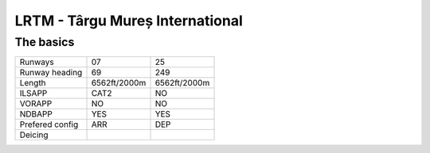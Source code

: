LRTM - Târgu Mureș International
================================
The basics
""""""""""
+-----------------+--------------+--------------+
| Runways         | 07           | 25           |
+-----------------+--------------+--------------+
| Runway heading  | 69           | 249          |
+-----------------+--------------+--------------+
| Length          | 6562ft/2000m | 6562ft/2000m |
+-----------------+--------------+--------------+
| ILSAPP          | CAT2         | NO           |
+-----------------+--------------+--------------+
| VORAPP          | NO           | NO           |
+-----------------+--------------+--------------+
| NDBAPP          | YES          | YES          |
+-----------------+--------------+--------------+
| Prefered config | ARR          | DEP          |
+-----------------+--------------+--------------+
| Deicing         |              |              |
+-----------------+--------------+--------------+
